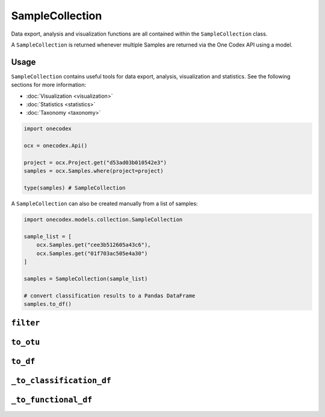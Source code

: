****************
SampleCollection
****************

Data export, analysis and visualization functions are all contained within the
``SampleCollection`` class.

A ``SampleCollection`` is returned whenever multiple Samples are returned via
the One Codex API using a model.

Usage
=====

``SampleCollection`` contains useful tools for data export, analysis,
visualization and statistics. See the following sections for more information:

- :doc:`Visualization <visualization>`
- :doc:`Statistics <statistics>`
- :doc:`Taxonomy <taxonomy>`

.. code-block:: python

   import onecodex

   ocx = onecodex.Api()

   project = ocx.Project.get("d53ad03b010542e3")
   samples = ocx.Samples.where(project=project)

   type(samples) # SampleCollection


A ``SampleCollection`` can also be created manually from a list of samples:

.. code-block:: python

   import onecodex.models.collection.SampleCollection

   sample_list = [
       ocx.Samples.get("cee3b512605a43c6"),
       ocx.Samples.get("01f703ac505e4a30")
   ]

   samples = SampleCollection(sample_list)

   # convert classification results to a Pandas DataFrame
   samples.to_df()


``filter``
==========

.. automethod:: onecodex.models.collection.SampleCollection.filter

``to_otu``
==========

.. automethod:: onecodex.models.collection.SampleCollection.to_otu

``to_df``
=========

.. automethod:: onecodex.models.collection.SampleCollection.to_df

``_to_classification_df``
=========================

.. automethod:: onecodex.models.collection.SampleCollection._to_classification_df

``_to_functional_df``
=====================

.. automethod:: onecodex.models.collection.SampleCollection._to_functional_df
